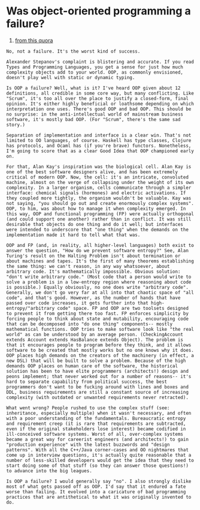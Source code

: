 * Was object-oriented programming a failure?
1. [[https://www.quora.com/Was-object-oriented-programming-a-failure][from this quora]]

#+BEGIN_SRC 
No, not a failure. It's the worst kind of success.

Alexander Stepanov's complaint is blistering and accurate. If you read Types and Programming Languages, you get a sense for just how much complexity objects add to your world. OOP, as commonly envisioned, doesn't play well with static or dynamic typing.

Is OOP a failure? Well, what is it? I've heard OOP given about 12 definitions, all credible in some core way, but many conflicting. Like "Scrum", it's too all over the place to justify a closed-form, final opinion. It's either highly beneficial or loathsome depending on which interpretation one uses. There's good OOP and bad OOP. This should be no surprise: in the anti-intellectual world of mainstream business software, it's mostly bad OOP. (For "Scrum", there's the same sad story.)

Separation of implementation and interface is a clear win. That's not limited to OO languages, of course. Haskell has type classes, Clojure has protocols, and Ocaml has (if you're brave) functors. Nonetheless, I'm going to score that as a clear Good Idea that OOP championed early on.

For that, Alan Kay's inspiration was the biological cell. Alan Kay is one of the best software designers alive, and has been extremely critical of modern OOP. Now, the cell: it's an intricate, convoluted machine, almost on the verge of collapsing under the weight of its own complexity. In a larger organism, cells communicate through a simpler interface: chemical signals (hormones) and electric activations. If they coupled more tightly, the organism wouldn't be valuable. Kay was not saying, "you should go out and create enormously complex systems". OOP, to him, was about how to manage it when complexity emerged. In this way, OOP and functional programming (FP) were actually orthogonal (and could support one another) rather than in conflict. It was still desirable that objects do one thing and do it well; but interfaces were intended to underscore that "one thing" when the demands on the implementation made it hard to tell what that was.

OOP and FP (and, in reality, all higher-level languages) both exist to answer the question, "How do we prevent software entropy?" See, Alan Turing's result on the Halting Problem isn't about termination or about machines and tapes. It's the first of many theorems establishing the same thing: we can't reason, in any way whatsoever, about arbitrary code. It's mathematically impossible. Obvious solution: "don't write arbitrary code." (Most code that a person would write to solve a problem is in a low-entropy region where reasoning about code is possible.) Equally obviously, no one does write "arbitrary code". Generally, we don't go very far at all into that chaotic space of "all code", and that's good. However, as the number of hands that have passed over code increases, it gets further into that high-entropy/"arbitrary code" space. FP and OOP are two toolsets designed to prevent it from getting there too fast. FP enforces simplicity by forcing people to think about state and mutability, encouraging code that can be decomposed into "do one thing" components-- mostly mathematical functions. OOP tries to make software look like "the real world" as can be understood by an average person. (CheckingAccount extends Account extends HasBalance extends Object). The problem is that it encourages people to program before they think, and it allows software to be created that mostly works but no one knows why it does. OOP places high demands on the creators of the machinery (in effect, a new DSL) that will be built to solve a problem. Because of the high demands OOP places on human care of the software, the historical solution has been to have elite programmers (architects!) design and peons implement; that never worked out for a number of reasons-- it's hard to separate capability from political success, the best programmers don't want to be fucking around with lines and boxes and DDL, business requirements are still a constant source of increasing complexity (with outdated or unwanted requirements never retracted).

What went wrong? People rushed to use the complex stuff (see: inheritance, especially multiple) when it wasn't necessary, and often with a poor understanding of the fundamentals. Bureaucratic entropy and requirement creep (it is rare that requirements are subtracted, even if the original stakeholders lose interest) became codified in ill-conceived software systems. Worst of all, over-complex systems became a great way for careerist engineers (and architects!) to gain "production experience" with the latest buzzwords and "design patterns". With all the C++/Java corner-cases and OO nightmares that come up in interview questions, it's actually quite reasonable that a number of less-skilled developers would get the idea that they need to start doing some of that stuff (so they can answer those questions!) to advance into the big leagues.

Is OOP a failure? I would generally say "no". I also strongly dislike most of what gets passed off as OOP. I'd say that it endured a fate worse than failing. It evolved into a caricature of bad programming practices that are antithetical to what it was originally invented to do.

#+END_SRC
